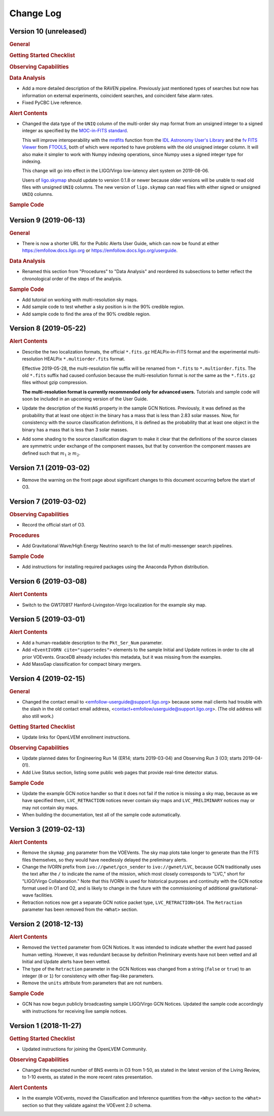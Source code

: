 Change Log
==========

Version 10 (unreleased)
-----------------------

.. rubric:: General

.. rubric:: Getting Started Checklist

.. rubric:: Observing Capabilities

.. rubric:: Data Analysis

*  Add a more detailed description of the RAVEN pipeline. Previously just
   mentioned types of searches but now has information on external
   experiments, coincident searches, and coincident false alarm rates.

* Fixed PyCBC Live reference.

.. rubric:: Alert Contents

* Changed the data type of the ``UNIQ`` column of the multi-order sky map
  format from an unsigned integer to a signed integer as specified by the
  `MOC-in-FITS standard`_.

  This will improve interoperability with the `mrdfits`_ function from the `IDL
  Astronomy User's Library`_ and the `fv FITS Viewer`_ from `FTOOLS`_, both of
  which were reported to have problems with the old unsigned integer column. It
  will also make it simpler to work with Numpy indexing operations, since Numpy
  uses a signed integer type for indexing.

  This change will go into effect in the LIGO/Virgo low-latency alert system on
  2019-08-06.

  Users of `ligo.skymap`_ should update to version 0.1.8 or newer because older
  versions will be unable to read old files with unsigned ``UNIQ`` columns. The
  new version of ``ligo.skymap`` can read files with either signed or unsigned
  ``UNIQ`` columns.

.. _`MOC-in-FITS standard`: http://www.ivoa.net/documents/MOC/
.. _`mrdfits`: https://idlastro.gsfc.nasa.gov/ftp/pro/fits/mrdfits.pro
.. _`IDL Astronomy User's Library`: https://idlastro.gsfc.nasa.gov/homepage.html
.. _`fv FITS Viewer`: https://heasarc.gsfc.nasa.gov/ftools/fv/
.. _`FTOOLS`: https://heasarc.gsfc.nasa.gov/ftools/
.. _`ligo.skymap`: https://lscsoft.docs.ligo.org/ligo.skymap/

.. rubric:: Sample Code

Version 9 (2019-06-13)
----------------------

.. rubric:: General

* There is now a shorter URL for the Public Alerts User Guide, which can now be
  found at either https://emfollow.docs.ligo.org or
  https://emfollow.docs.ligo.org/userguide.

.. rubric:: Data Analysis

* Renamed this section from "Procedures" to "Data Analysis" and reordered its
  subsections to better reflect the chronological order of the steps of the
  analysis.

.. rubric:: Sample Code

* Add tutorial on working with multi-resolution sky maps.

* Add sample code to test whether a sky position is in the 90% credible region.

* Add sample code to find the area of the 90% credible region.

Version 8 (2019-05-22)
----------------------

.. rubric:: Alert Contents

* Describe the two localization formats, the official ``*.fits.gz``
  HEALPix-in-FITS format and the experimental multi-resolution HEALPix
  ``*.multiorder.fits`` format.

  Effective 2019-05-28, the multi-resolution file suffix will be renamed from
  ``*.fits`` to ``*.multiorder.fits``. The old ``*.fits`` suffix had caused
  confusion because the multi-resolution format is *not* the same as the
  ``*.fits.gz`` files without gzip compression.

  **The multi-resolution format is currently recommended only for advanced
  users.** Tutorials and sample code will soon be included in an upcoming
  version of the User Guide.

* Update the description of the ``HasNS`` property in the sample GCN Notices.
  Previously, it was defined as the probability that at least one object in the
  binary has a mass that is less than 2.83 solar masses. Now, for consistency
  with the source classification definitions, it is defined as the probability
  that at least one object in the binary has a mass that is less than 3 solar
  masses.

* Add some shading to the source classification diagram to make it clear that
  the definitions of the source classes are symmetric under exchange of the
  component masses, but that by convention the component masses are defined
  such that :math:`m_1 \geq m_2`.

Version 7.1 (2019-03-02)
------------------------

* Remove the warning on the front page about significant changes to this
  document occurring before the start of O3.

Version 7 (2019-03-02)
----------------------

.. rubric:: Observing Capabilities

* Record the official start of O3.

.. rubric:: Procedures

* Add Gravitational Wave/High Energy Neutrino search to the list of
  multi-messenger search pipelines.

.. rubric:: Sample Code

* Add instructions for installing required packages using the Anaconda Python
  distribution.

Version 6 (2019-03-08)
----------------------

.. rubric:: Alert Contents

* Switch to the GW170817 Hanford-Livingston-Virgo localization for the example
  sky map.

Version 5 (2019-03-01)
----------------------

.. rubric:: Alert Contents

* Add a human-readable description to the ``Pkt_Ser_Num`` parameter.

* Add ``<EventIVORN cite="supersedes">`` elements to the sample Initial and
  Update notices in order to cite all prior VOEvents. GraceDB already includes
  this metadata, but it was missing from the examples.

* Add MassGap classification for compact binary mergers.

Version 4 (2019-02-15)
----------------------

.. rubric:: General

* Changed the contact email to <emfollow-userguide@support.ligo.org> because
  some mail clients had trouble with the slash in the old contact email
  address, <contact+emfollow/userguide@support.ligo.org>. (The old address will
  also still work.)

.. rubric:: Getting Started Checklist

* Update links for OpenLVEM enrollment instructions.

.. rubric:: Observing Capabilities

* Update planned dates for Engineering Run 14 (ER14; starts 2019-03-04) and
  Observing Run 3 (O3; starts 2019-04-01).

* Add Live Status section, listing some public web pages that provide real-time
  detector status.

.. rubric:: Sample Code

* Update the example GCN notice handler so that it does not fail if the notice
  is missing a sky map, because as we have specified them, ``LVC_RETRACTION``
  notices never contain sky maps and ``LVC_PRELIMINARY`` notices may or may not
  contain sky maps.

* When building the documentation, test all of the sample code automatically.

Version 3 (2019-02-13)
----------------------

.. rubric:: Alert Contents

* Remove the ``skymap_png`` parameter from the VOEVents. The sky map plots take
  longer to generate than the FITS files themselves, so they would have
  needlessly delayed the preliminary alerts.

* Change the IVORN prefix from ``ivo://gwnet/gcn_sender`` to
  ``ivo://gwnet/LVC``, because GCN traditionally uses the text after the ``/``
  to indicate the name of the mission, which most closely corresponds to "LVC,"
  short for "LIGO/Virgo Collaboration." Note that this IVORN is used for
  historical purposes and continuity with the GCN notice format used in O1 and
  O2, and is likely to change in the future with the commissioning of
  additional gravitational-wave facilities.

* Retraction notices now get a separate GCN notice packet type,
  ``LVC_RETRACTION=164``. The ``Retraction`` parameter has been removed from
  the ``<What>`` section.

Version 2 (2018-12-13)
----------------------

.. rubric:: Alert Contents

* Removed the ``Vetted`` parameter from GCN Notices. It was intended to
  indicate whether the event had passed human vetting. However, it was
  redundant because by definition Preliminary events have not been vetted
  and all Initial and Update alerts have been vetted.

* The type of the ``Retraction`` parameter in the GCN Notices was changed from
  a string (``false`` or ``true``) to an integer (``0`` or ``1``) for
  consistency with other flag-like parameters.

* Remove the ``units`` attribute from parameters that are not numbers.

.. rubric:: Sample Code

* GCN has now begun publicly broadcasting sample LIGO/Virgo GCN Notices.
  Updated the sample code accordingly with instructions for receiving live
  sample notices.

Version 1 (2018-11-27)
----------------------

.. rubric:: Getting Started Checklist

* Updated instructions for joining the OpenLVEM Community.

.. rubric:: Observing Capabilities

* Changed the expected number of BNS events in O3 from 1-50, as stated in the
  latest version of the Living Review, to 1-10 events, as stated in the more
  recent rates presentation.

.. rubric:: Alert Contents

* In the example VOEvents, moved the Classification and Inference quantities
  from the ``<Why>`` section to the ``<What>`` section so that they validate
  against the VOEvent 2.0 schema.
